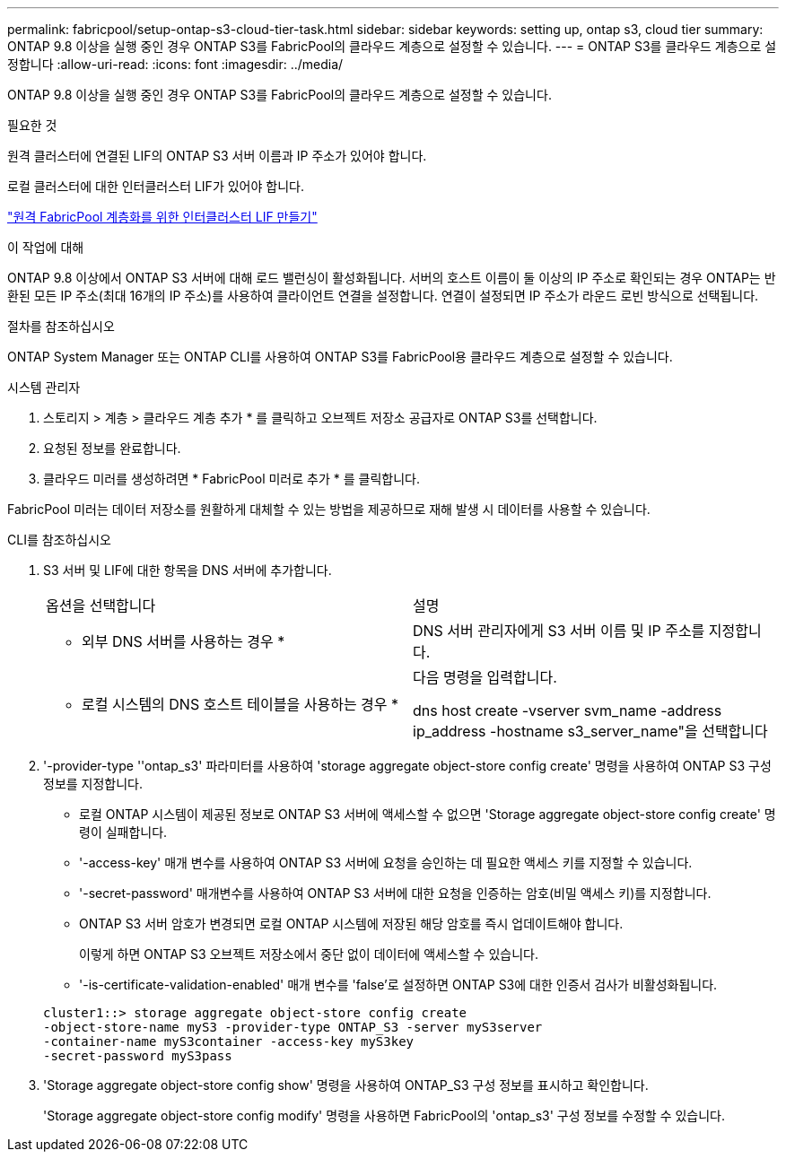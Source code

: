 ---
permalink: fabricpool/setup-ontap-s3-cloud-tier-task.html 
sidebar: sidebar 
keywords: setting up, ontap s3, cloud tier 
summary: ONTAP 9.8 이상을 실행 중인 경우 ONTAP S3를 FabricPool의 클라우드 계층으로 설정할 수 있습니다. 
---
= ONTAP S3를 클라우드 계층으로 설정합니다
:allow-uri-read: 
:icons: font
:imagesdir: ../media/


[role="lead"]
ONTAP 9.8 이상을 실행 중인 경우 ONTAP S3를 FabricPool의 클라우드 계층으로 설정할 수 있습니다.

.필요한 것
원격 클러스터에 연결된 LIF의 ONTAP S3 서버 이름과 IP 주소가 있어야 합니다.

로컬 클러스터에 대한 인터클러스터 LIF가 있어야 합니다.

link:../s3-config/create-intercluster-lifs-remote-fabricpool-tiering-task.html["원격 FabricPool 계층화를 위한 인터클러스터 LIF 만들기"]

.이 작업에 대해
ONTAP 9.8 이상에서 ONTAP S3 서버에 대해 로드 밸런싱이 활성화됩니다. 서버의 호스트 이름이 둘 이상의 IP 주소로 확인되는 경우 ONTAP는 반환된 모든 IP 주소(최대 16개의 IP 주소)를 사용하여 클라이언트 연결을 설정합니다. 연결이 설정되면 IP 주소가 라운드 로빈 방식으로 선택됩니다.

.절차를 참조하십시오
ONTAP System Manager 또는 ONTAP CLI를 사용하여 ONTAP S3를 FabricPool용 클라우드 계층으로 설정할 수 있습니다.

[role="tabbed-block"]
====
.시스템 관리자
--
. 스토리지 > 계층 > 클라우드 계층 추가 * 를 클릭하고 오브젝트 저장소 공급자로 ONTAP S3를 선택합니다.
. 요청된 정보를 완료합니다.
. 클라우드 미러를 생성하려면 * FabricPool 미러로 추가 * 를 클릭합니다.


FabricPool 미러는 데이터 저장소를 원활하게 대체할 수 있는 방법을 제공하므로 재해 발생 시 데이터를 사용할 수 있습니다.

--
.CLI를 참조하십시오
--
. S3 서버 및 LIF에 대한 항목을 DNS 서버에 추가합니다.
+
|===


| 옵션을 선택합니다 | 설명 


 a| 
* 외부 DNS 서버를 사용하는 경우 *
 a| 
DNS 서버 관리자에게 S3 서버 이름 및 IP 주소를 지정합니다.



 a| 
* 로컬 시스템의 DNS 호스트 테이블을 사용하는 경우 *
 a| 
다음 명령을 입력합니다.

dns host create -vserver svm_name -address ip_address -hostname s3_server_name"을 선택합니다

|===
. '-provider-type ''ontap_s3' 파라미터를 사용하여 'storage aggregate object-store config create' 명령을 사용하여 ONTAP S3 구성 정보를 지정합니다.
+
** 로컬 ONTAP 시스템이 제공된 정보로 ONTAP S3 서버에 액세스할 수 없으면 'Storage aggregate object-store config create' 명령이 실패합니다.
** '-access-key' 매개 변수를 사용하여 ONTAP S3 서버에 요청을 승인하는 데 필요한 액세스 키를 지정할 수 있습니다.
** '-secret-password' 매개변수를 사용하여 ONTAP S3 서버에 대한 요청을 인증하는 암호(비밀 액세스 키)를 지정합니다.
** ONTAP S3 서버 암호가 변경되면 로컬 ONTAP 시스템에 저장된 해당 암호를 즉시 업데이트해야 합니다.
+
이렇게 하면 ONTAP S3 오브젝트 저장소에서 중단 없이 데이터에 액세스할 수 있습니다.

** '-is-certificate-validation-enabled' 매개 변수를 'false'로 설정하면 ONTAP S3에 대한 인증서 검사가 비활성화됩니다.


+
[listing]
----
cluster1::> storage aggregate object-store config create
-object-store-name myS3 -provider-type ONTAP_S3 -server myS3server
-container-name myS3container -access-key myS3key
-secret-password myS3pass
----
. 'Storage aggregate object-store config show' 명령을 사용하여 ONTAP_S3 구성 정보를 표시하고 확인합니다.
+
'Storage aggregate object-store config modify' 명령을 사용하면 FabricPool의 'ontap_s3' 구성 정보를 수정할 수 있습니다.



--
====